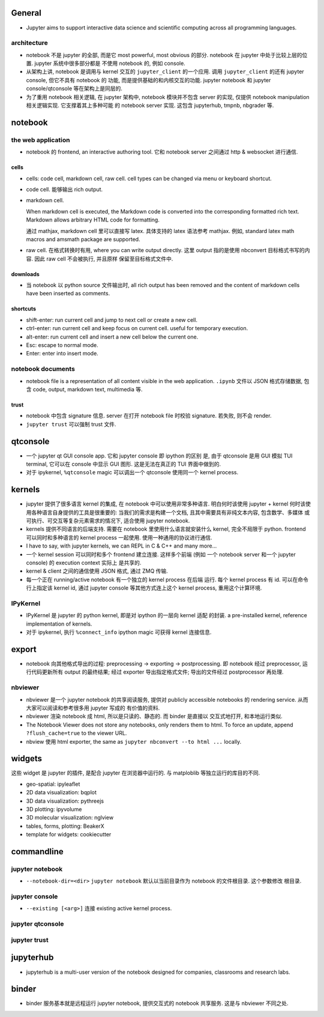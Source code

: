 General
=======
- Jupyter aims to support interactive data science and scientific computing
  across all programming languages.

architecture
------------
- notebook 不是 jupyter 的全部, 而是它 most powerful, most obvious 的部分. 
  notebook 在 jupyter 中处于比较上层的位置. jupyter 系统中很多部分都是
  不使用 notebook 的, 例如 console.

- 从架构上讲, notebook 是调用与 kernel 交互的 ``jupyter_client`` 的一个应用.
  调用 ``jupyter_client`` 的还有 jupyter console, 但它不具有 notebook 的
  功能, 而是提供基础的和内核交互的功能. jupyter notebook 和 jupyter
  console/qtconsole 等在架构上是同层的.

- 为了重用 notebook 相关逻辑, 在 jupyter 架构中, notebook 模块并不包含 server
  的实现, 仅提供 notebook manipulation 相关逻辑实现. 它支撑着其上多种可能
  的 notebook server 实现. 这包含 jupyterhub, tmpnb, nbgrader 等.

notebook
========

the web application
-------------------

- notebook 的 frontend, an interactive authoring tool.
  它和 notebook server 之间通过 http & websocket 进行通信.

cells
~~~~~
- cells: code cell, markdown cell, raw cell. cell types can be changed
  via menu or keyboard shortcut.

- code cell. 能够输出 rich output.

- markdown cell.
  
  When markdown cell is executed, the Markdown code is converted into the
  corresponding formatted rich text. Markdown allows arbitrary HTML code for
  formatting.

  通过 mathjax, markdown cell 里可以直接写 latex. 具体支持的 latex 语法参考
  mathjax. 例如, standard latex math macros and amsmath package are supported.

- raw cell. 在格式转换时有用, where you can write output directly. 这里 output
  指的是使用 nbconvert 目标格式书写的内容. 因此 raw cell 不会被执行, 并且原样
  保留至目标格式文件中.

downloads
~~~~~~~~~
- 当 notebook 以 python source 文件输出时, all rich output has been removed and
  the content of markdown cells have been inserted as comments.

shortcuts
~~~~~~~~~
- shift-enter: run current cell and jump to next cell or create a new cell.

- ctrl-enter: run current cell and keep focus on current cell. useful for
  temporary execution.

- alt-enter: run current cell and insert a new cell below the current one.

- Esc: escape to normal mode.

- Enter: enter into insert mode.

notebook documents
------------------
- notebook file is a representation of all content visible in the web
  application. ``.ipynb`` 文件以 JSON 格式存储数据, 包含 code, output,
  markdown text, multimedia 等.

trust
~~~~~
- notebook 中包含 signature 信息. server 在打开 notebook file 时校验
  signature. 若失败, 则不会 render.

- ``jupyter trust`` 可以强制 trust 文件.

qtconsole
=========

- 一个 jupyter qt GUI console app. 它和 jupyter console 即 ipython 的区别
  是, 由于 qtconsole 是用 GUI 模拟 TUI terminal, 它可以在 console 中显示
  GUI 图形. 这是无法在真正的 TUI 界面中做到的.

- 对于 ipykernel, ``%qtconsole`` magic 可以调出一个 qtconsole 使用同一个
  kernel process.

kernels
=======
- jupyter 提供了很多语言 kernel 的集成, 在 notebook 中可以使用非常多种语言.
  明白何时该使用 jupyter + kernel 何时该使用各种语言自身提供的工具是很重要的:
  当我们的需求是构建一个文档, 且其中需要具有非纯文本内容, 包含数学、多媒体
  或可执行、可交互等复杂元素需求的情况下, 适合使用 jupyter notebook.

- kernels 提供不同语言的后端支持. 需要在 notebook 里使用什么语言就安装什么
  kernel, 完全不局限于 python. frontend 可以同时和多种语言的 kernel process
  一起使用. 使用一种通用的协议进行通信.

- I have to say, with jupyter kernels, we can REPL in C & C++ and many more...

- 一个 kernel session 可以同时和多个 frontend 建立连接. 这样多个前端 (例如
  一个 notebook server 和一个 jupyter console) 的 execution context 实际上
  是共享的.

- kernel & client 之间的通信使用 JSON 格式, 通过 ZMQ 传输.

- 每一个正在 running/active notebook 有一个独立的 kernel process 在后端
  运行. 每个 kernel process 有 id. 可以在命令行上指定该 kernel id, 通过
  jupyter console 等其他方式连上这个 kernel process, 重用这个计算环境.

IPyKernel
---------
- IPyKernel 是 jupyter 的 python kernel, 即是对 ipython 的一层向 kernel 适配
  的封装. a pre-installed kernel, reference implementation of kernels.

- 对于 ipykernel, 执行 ``%connect_info`` ipython magic 可获得 kernel 连接信息.

export
======
- notebook 向其他格式导出的过程: preprocessing -> exporting -> postprocessing.
  即 notebook 经过 preprocessor, 运行代码更新所有 output 的最终结果; 经过
  exporter 导出指定格式文件; 导出的文件经过 postprocessor 再处理.

nbviewer
--------
- nbviewer 是一个 jupyter notebook 的共享阅读服务, 提供对 publicly accessible
  notebooks 的 rendering service. 从而大家可以阅读和参考很多用 jupyter 写成的
  有价值的资料.

- nbviewer 渲染 notebook 成 html, 所以是只读的、静态的. 而 binder 是直接以
  交互式地打开, 和本地运行类似.

- The Notebook Viewer does not store any notebooks, only renders them to html.
  To force an update, append ``?flush_cache=true`` to the viewer URL.

- nbview 使用 html exporter, the same as ``jupyter nbconvert --to html ...``
  locally.

widgets
=======
这些 widget 是 jupyter 的插件, 是配合 jupyter 在浏览器中运行的. 与 matploblib
等独立运行的库目的不同.

- geo-spatial: ipyleaflet

- 2D data visualization: bqplot

- 3D data visualization: pythreejs

- 3D plotting: ipyvolume

- 3D molecular visualization: nglview

- tables, forms, plotting: BeakerX

- template for widgets: cookiecutter

commandline
===========

jupyter notebook
----------------
- ``--notebook-dir=<dir>``
  ``jupyter notebook`` 默认以当前目录作为 notebook 的文件根目录. 这个参数修改
  根目录.

jupyter console
---------------
- ``--existing [<arg>]`` 连接 existing active kernel process.

jupyter qtconsole
-----------------

jupyter trust
-------------

jupyterhub
==========
- jupyterhub is a multi-user version of the notebook designed for companies,
  classrooms and research labs.


binder
======
- binder 服务基本就是远程运行 jupyter notebook, 提供交互式的 notebook 共享服务.
  这是与 nbviewer 不同之处.
